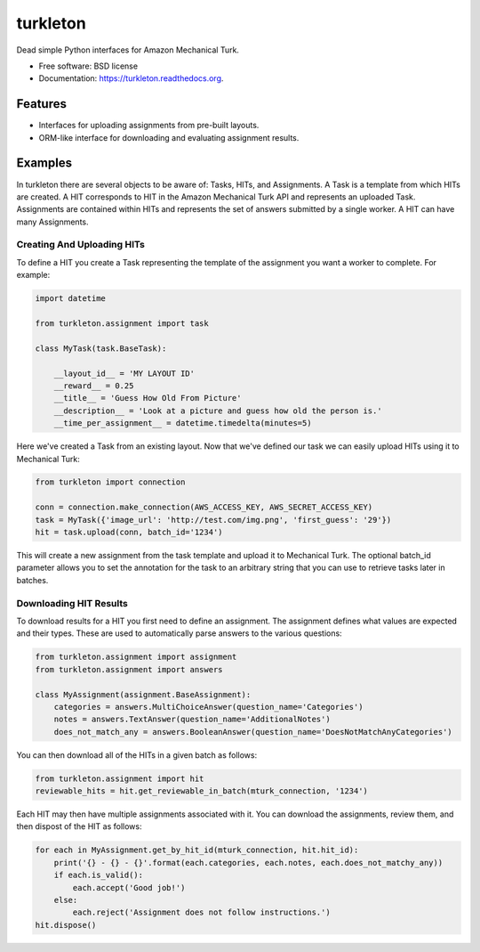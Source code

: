 ===============================
turkleton
===============================

.. image:: https://img.shields.io/travis/etscrivner/turkleton.svg
        :target: https://travis-ci.org/etscrivner/turkleton

.. image:: https://coveralls.io/repos/etscrivner/turkleton/badge.svg?branch=master
  :target: https://coveralls.io/r/etscrivner/turkleton?branch=master


.. image:: https://img.shields.io/pypi/v/turkleton.svg
        :target: https://pypi.python.org/pypi/turkleton

Dead simple Python interfaces for Amazon Mechanical Turk.

* Free software: BSD license
* Documentation: https://turkleton.readthedocs.org.

Features
--------

* Interfaces for uploading assignments from pre-built layouts.
* ORM-like interface for downloading and evaluating assignment results.

Examples
--------

In turkleton there are several objects to be aware of: Tasks, HITs, and
Assignments. A Task is a template from which HITs are created. A HIT
corresponds to HIT in the Amazon Mechanical Turk API and represents an uploaded
Task. Assignments are contained within HITs and represents the set of answers
submitted by a single worker. A HIT can have many Assignments.

Creating And Uploading HITs
^^^^^^^^^^^^^^^^^^^^^^^^^^^

To define a HIT you create a Task representing the template of the assignment
you want a worker to complete. For example:

.. code-block:: python

   import datetime

   from turkleton.assignment import task
   
   class MyTask(task.BaseTask):

       __layout_id__ = 'MY LAYOUT ID'
       __reward__ = 0.25
       __title__ = 'Guess How Old From Picture'
       __description__ = 'Look at a picture and guess how old the person is.'
       __time_per_assignment__ = datetime.timedelta(minutes=5)


Here we've created a Task from an existing layout. Now that we've defined our
task we can easily upload HITs using it to Mechanical Turk:

.. code-block:: python

   from turkleton import connection

   conn = connection.make_connection(AWS_ACCESS_KEY, AWS_SECRET_ACCESS_KEY)
   task = MyTask({'image_url': 'http://test.com/img.png', 'first_guess': '29'})
   hit = task.upload(conn, batch_id='1234')

This will create a new assignment from the task template and upload it to
Mechanical Turk. The optional batch_id parameter allows you to set the
annotation for the task to an arbitrary string that you can use to retrieve
tasks later in batches.

Downloading HIT Results
^^^^^^^^^^^^^^^^^^^^^^^

To download results for a HIT you first need to define an assignment. The
assignment defines what values are expected and their types. These are used to
automatically parse answers to the various questions:

.. code-block:: python

    from turkleton.assignment import assignment
    from turkleton.assignment import answers
    
    class MyAssignment(assignment.BaseAssignment):
        categories = answers.MultiChoiceAnswer(question_name='Categories')
        notes = answers.TextAnswer(question_name='AdditionalNotes')
        does_not_match_any = answers.BooleanAnswer(question_name='DoesNotMatchAnyCategories')

You can then download all of the HITs in a given batch as follows:

.. code-block:: python

    from turkleton.assignment import hit
    reviewable_hits = hit.get_reviewable_in_batch(mturk_connection, '1234')

Each HIT may then have multiple assignments associated with it. You can
download the assignments, review them, and then dispost of the HIT as follows:

.. code-block:: python

    for each in MyAssignment.get_by_hit_id(mturk_connection, hit.hit_id):
        print('{} - {} - {}'.format(each.categories, each.notes, each.does_not_matchy_any))
        if each.is_valid():
            each.accept('Good job!')
        else:
            each.reject('Assignment does not follow instructions.')
    hit.dispose()
